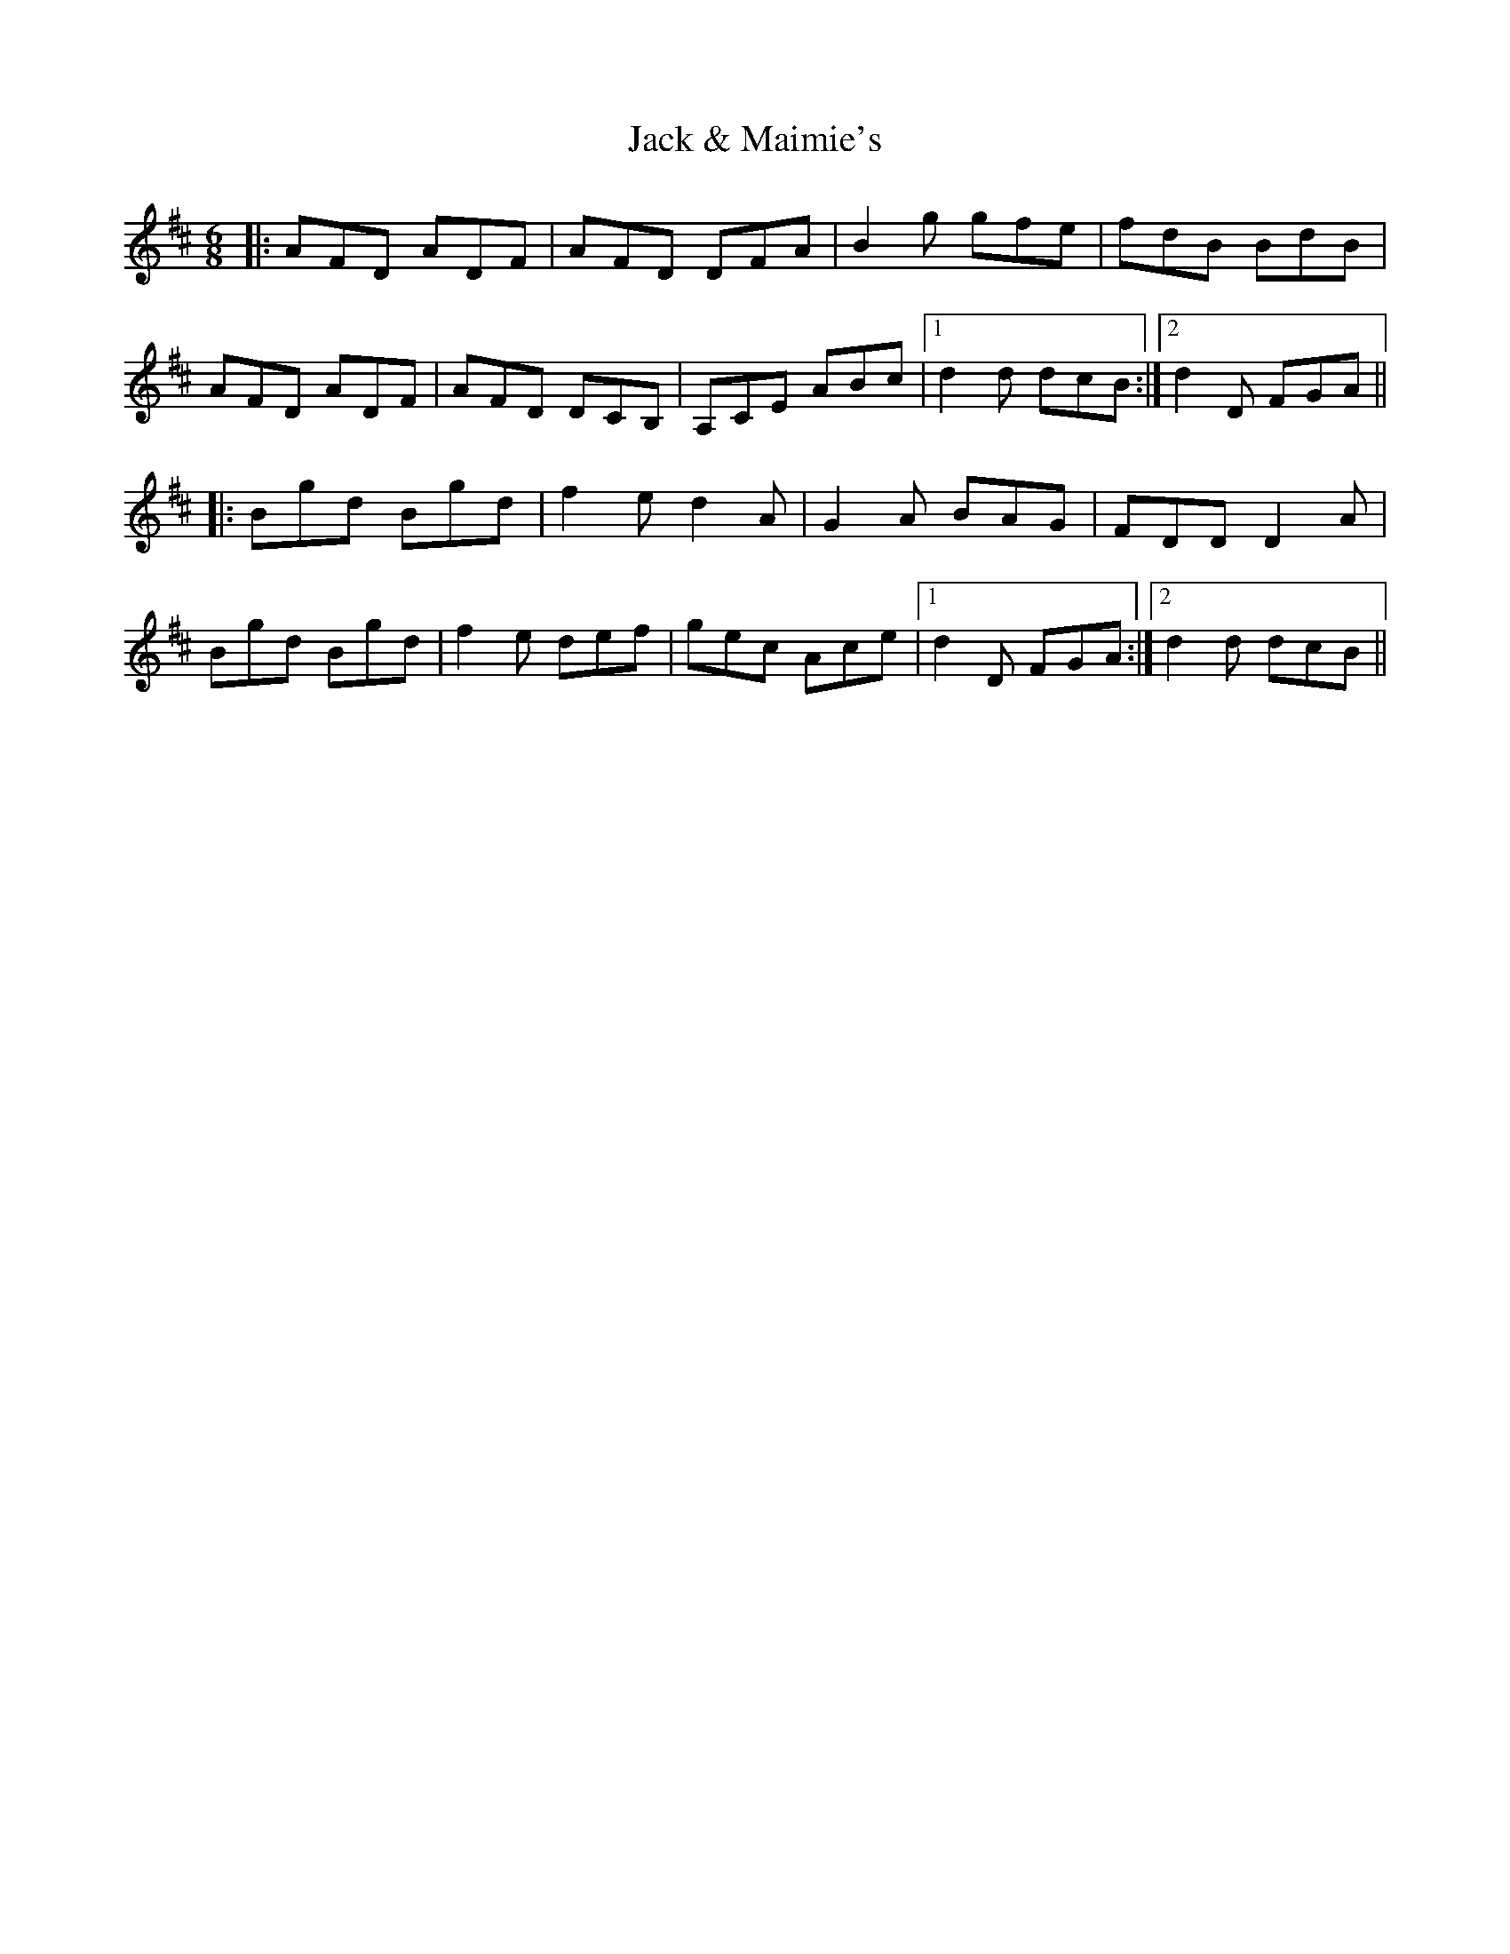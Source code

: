 X: 19302
T: Jack & Maimie's
R: jig
M: 6/8
K: Dmajor
|:AFD ADF|AFD DFA|B2g gfe|fdB BdB|
AFD ADF|AFD DCB,|A,CE ABc|1 d2d dcB:|2 d2D FGA||
|:Bgd Bgd|f2e d2A|G2A BAG|FDD D2A|
Bgd Bgd|f2e def|gec Ace|1 d2D FGA:|2 d2d dcB||

